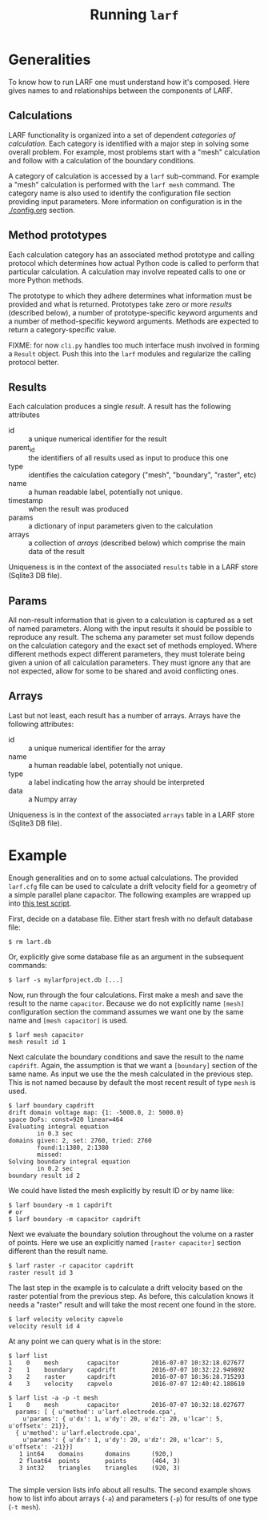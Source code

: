 #+TITLE: Running =larf=

* Generalities

To know how to run LARF one must understand how it's composed.
Here gives names to and relationships between the components of LARF.

** Calculations

LARF functionality is organized into a set of dependent /categories of
calculation/.  Each category is identified with a major step in
solving some overall problem.  For example, most problems start with a
"mesh" calculation and follow with a calculation of the boundary
conditions.

A category of calculation is accessed by a =larf= sub-command.  For
example a "mesh" calculation is performed with the =larf mesh=
command.  The category name is also used to identify the configuration
file section providing input parameters.  More information on
configuration is in the [[./config.org]] section.

** Method prototypes

Each calculation category has an associated method prototype and
calling protocol which determines how actual Python code is called to
perform that particular calculation.  A calculation may involve
repeated calls to one or more Python methods.

The prototype to which they adhere determines what information must be
provided and what is returned.  Prototypes take zero or more /results/
(described below), a number of prototype-specific keyword arguments
and a number of method-specific keyword arguments.  Methods are
expected to return a category-specific value.

FIXME: for now =cli.py= handles too much interface mush involved in
forming a =Result= object.  Push this into the =larf= modules and
regularize the calling protocol better.

** Results

Each calculation produces a single /result/.  A result has the following attributes

- id :: a unique numerical identifier for the result
- parent_id :: the identifiers of all results used as input to produce this one
- type :: identifies the calculation category ("mesh", "boundary", "raster", etc)
- name :: a human readable label, potentially not unique. 
- timestamp :: when the result was produced
- params :: a dictionary of input parameters given to the calculation
- arrays :: a collection of /arrays/ (described below) which comprise the main data of the result

Uniqueness is in the context of the associated =results= table in a LARF store (Sqlite3 DB file).

** Params

All non-result information that is given to a calculation is captured
as a set of named parameters.  Along with the input results it should
be possible to reproduce any result.  The schema any parameter set
must follow depends on the calculation category and the exact set of
methods employed.  Where different methods expect different
parameters, they must tolerate being given a union of all calculation
parameters.  They must ignore any that are not expected, allow for
some to be shared and avoid conflicting ones.

** Arrays

Last but not least, each result has a number of arrays.  Arrays have the following attributes:

- id :: a unique numerical identifier for the array
- name :: a human readable label, potentially not unique. 
- type :: a label indicating how the array should be interpreted
- data :: a Numpy array

Uniqueness is in the context of the associated =arrays= table in a LARF store (Sqlite3 DB file).

* Example

Enough generalities and on to some actual calculations.  The provided
=larf.cfg= file can be used to calculate a drift velocity field for a
geometry of a simple parallel plane capacitor.   The following examples are wrapped up into [[../tests/test_capacitor.sh][this test script]].

First, decide on a database file.  Either start fresh with no default database file:

#+BEGIN_EXAMPLE
  $ rm lart.db
#+END_EXAMPLE

Or, explicitly give some database file as an argument in the subsequent commands:

#+BEGIN_EXAMPLE
  $ larf -s mylarfproject.db [...]
#+END_EXAMPLE

Now, run through the four calculations.  First make a mesh and save the result to the name =capacitor=.  Because we do not explicitly name =[mesh]= configuration section the command assumes we want one by the same name and =[mesh capacitor]= is used.

#+BEGIN_EXAMPLE
  $ larf mesh capacitor
  mesh result id 1
#+END_EXAMPLE

Next calculate the boundary conditions and save the result to the name =capdrift=.  Again, the assumption is that we want a =[boundary]= section of the same name.  As input we use the the mesh calculated in the previous step.  This is not named because by default the most recent result of type =mesh= is used.

#+BEGIN_EXAMPLE
  $ larf boundary capdrift
  drift domain voltage map: {1: -5000.0, 2: 5000.0}
  space DoFs: const=920 linear=464
  Evaluating integral equation
          in 0.3 sec
  domains given: 2, set: 2760, tried: 2760
          found:1:1380, 2:1380
          missed:
  Solving boundary integral equation
          in 0.2 sec
  boundary result id 2
#+END_EXAMPLE

We could have listed the mesh explicitly by result ID or by name like:

#+BEGIN_EXAMPLE
  $ larf boundary -m 1 capdrift
  # or
  $ larf boundary -m capacitor capdrift
#+END_EXAMPLE

Next we evaluate the boundary solution throughout the volume on a raster of points.  Here we use an explicitly named =[raster capacitor]= section different than the result name.

#+BEGIN_EXAMPLE
  $ larf raster -r capacitor capdrift
  raster result id 3
#+END_EXAMPLE

The last step in the example is to calculate a drift velocity based on the raster potential from the previous step.  As before, this calculation knows it needs a "raster" result and will take the most recent one found in the store.

#+BEGIN_EXAMPLE
  $ larf velocity velocity capvelo
  velocity result id 4
#+END_EXAMPLE

At any point we can query what is in the store:

#+BEGIN_EXAMPLE
  $ larf list
  1    0    mesh        capacitor         2016-07-07 10:32:18.027677
  2    1    boundary    capdrift          2016-07-07 10:32:22.949892
  3    2    raster      capdrift          2016-07-07 10:36:28.715293
  4    3    velocity    capvelo           2016-07-07 12:40:42.188610

  $ larf list -a -p -t mesh
  1    0    mesh        capacitor         2016-07-07 10:32:18.027677
    params: [ { u'method': u'larf.electrode.cpa',
      u'params': { u'dx': 1, u'dy': 20, u'dz': 20, u'lcar': 5, u'offsetx': 21}},
    { u'method': u'larf.electrode.cpa',
      u'params': { u'dx': 1, u'dy': 20, u'dz': 20, u'lcar': 5, u'offsetx': -21}}]
     1 int64    domains      domains      (920,)
     2 float64  points       points       (464, 3)
     3 int32    triangles    triangles    (920, 3)

#+END_EXAMPLE

The simple version lists info about all results.  The second example shows how to list info about arrays (=-a=) and parameters (=-p=) for results of one type (=-t mesh=).
